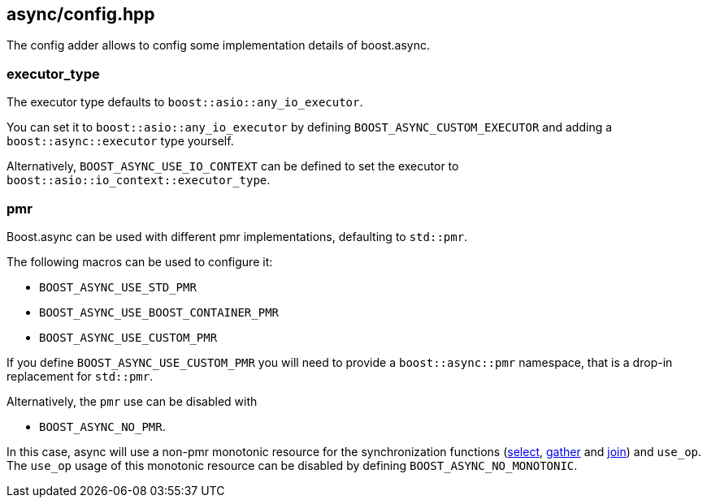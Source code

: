 [#config]
== async/config.hpp

The config adder allows to config some implementation details of boost.async.

=== executor_type

The executor type defaults to `boost::asio::any_io_executor`.

You can set it to `boost::asio::any_io_executor` by defining `BOOST_ASYNC_CUSTOM_EXECUTOR`
and adding a `boost::async::executor` type yourself.

Alternatively, `BOOST_ASYNC_USE_IO_CONTEXT` can be defined
to set the executor to `boost::asio::io_context::executor_type`.

=== pmr

Boost.async can be used with different pmr implementations, defaulting to `std::pmr`.

The following macros can be used to configure it:

 - `BOOST_ASYNC_USE_STD_PMR`
 - `BOOST_ASYNC_USE_BOOST_CONTAINER_PMR`
 - `BOOST_ASYNC_USE_CUSTOM_PMR`


If you define `BOOST_ASYNC_USE_CUSTOM_PMR` you will need to provide a `boost::async::pmr` namespace,
that is a drop-in replacement for `std::pmr`.

Alternatively, the `pmr` use can be disabled with

 - `BOOST_ASYNC_NO_PMR`.

In this case, async will use a non-pmr monotonic resource for the
synchronization functions (<<select,select>>, <<gather, gather>> and <<join, join>>)
and `use_op`. The `use_op` usage of this monotonic resource can be disabled by defining `BOOST_ASYNC_NO_MONOTONIC`.

